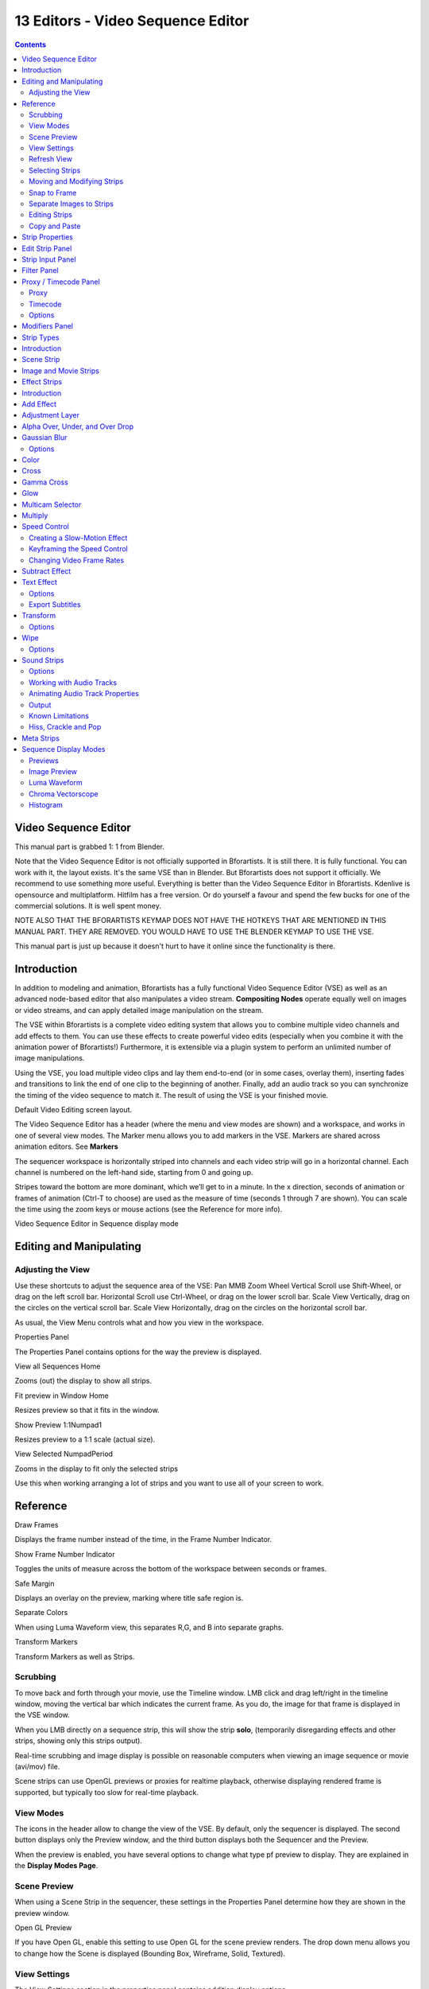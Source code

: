 **********************************
13 Editors - Video Sequence Editor
**********************************

.. contents:: Contents




Video Sequence Editor
=====================

This manual part is grabbed 1: 1 from Blender.

Note that the Video Sequence Editor is not officially supported in Bforartists. It is still there. It is fully functional. You can work with it, the layout exists. It's the same VSE than in Blender. But Bforartists does not support it officially. We recommend to use something more useful. Everything is better than the Video Sequence Editor in Bforartists. Kdenlive is opensource and multiplatform. Hitfilm has a free version. Or do yourself a favour and spend the few bucks for one of the commercial solutions. It is well spent money.

NOTE ALSO THAT THE BFORARTISTS KEYMAP DOES NOT HAVE THE HOTKEYS THAT ARE MENTIONED IN THIS MANUAL PART. THEY ARE REMOVED. YOU WOULD HAVE TO USE THE BLENDER KEYMAP TO USE THE VSE.

This manual part is just up because it doesn't hurt to have it online since the functionality is there.





Introduction
============

In addition to modeling and animation, Bforartists has a fully functional Video Sequence Editor (VSE) as well as an advanced node-based editor that also manipulates a video stream. **Compositing Nodes** operate equally well on images or video streams, and can apply detailed image manipulation on the stream.

The VSE within Bforartists is a complete video editing system that allows you to combine multiple video channels and add effects to them. You can use these effects to create powerful video edits (especially when you combine it with the animation power of Bforartists!) Furthermore, it is extensible via a plugin system to perform an unlimited number of image manipulations.

Using the VSE, you load multiple video clips and lay them end-to-end (or in some cases, overlay them), inserting fades and transitions to link the end of one clip to the beginning of another. Finally, add an audio track so you can synchronize the timing of the video sequence to match it. The result of using the VSE is your finished movie.

.. image:: graphics/13_Editors_-_Video_Sequencer/1000000000000773000003F68661E8D2E8C80A3C.png

Default Video Editing screen layout.

The Video Sequence Editor has a header (where the menu and view modes are shown) and a workspace, and works in one of several view modes. The Marker menu allows you to add markers in the VSE. Markers are shared across animation editors. See **Markers**

The sequencer workspace is horizontally striped into channels and each video strip will go in a horizontal channel. Each channel is numbered on the left-hand side, starting from 0 and going up.

.. Reference:: The first channel ``0`` is unusable as a place to put strips. This is because it is used by the ``Sequencer Display`` to show a composite of all strips above channel ``0``.

Stripes toward the bottom are more dominant, which we’ll get to in a minute. In the x direction, seconds of animation or frames of animation (Ctrl-T to choose) are used as the measure of time (seconds 1 through 7 are shown). You can scale the time using the zoom keys or mouse actions (see the Reference for more info).

.. image:: graphics/13_Editors_-_Video_Sequencer/100000000000033F0000013DECCF14C49B098A70.png

Video Sequence Editor in Sequence display mode

.. Reference:: By default the Sequencer is enabled however, it can be disabled in the ``Post Processing Panel``.




Editing and Manipulating
========================



Adjusting the View
------------------

Use these shortcuts to adjust the sequence area of the VSE: Pan MMB Zoom Wheel Vertical Scroll use Shift-Wheel, or drag on the left scroll bar. Horizontal Scroll use Ctrl-Wheel, or drag on the lower scroll bar. Scale View Vertically, drag on the circles on the vertical scroll bar. Scale View Horizontally, drag on the circles on the horizontal scroll bar.

As usual, the View Menu controls what and how you view in the workspace.

Properties Panel 

The Properties Panel contains options for the way the preview is displayed. 

View all Sequences Home

Zooms (out) the display to show all strips. 

Fit preview in Window Home

Resizes preview so that it fits in the window. 

Show Preview 1:1Numpad1

Resizes preview to a 1:1 scale (actual size). 

View Selected NumpadPeriod

Zooms in the display to fit only the selected strips 

Use this when working arranging a lot of strips and you want to use all of your screen to work.




Reference
=========

Draw Frames

Displays the frame number instead of the time, in the Frame Number Indicator. 

Show Frame Number Indicator 

Toggles the units of measure across the bottom of the workspace between seconds or frames. 

Safe Margin 

Displays an overlay on the preview, marking where title safe region is. 

Separate Colors 

When using Luma Waveform view, this separates R,G, and B into separate graphs. 

Transform Markers 

Transform Markers as well as Strips. 



Scrubbing
---------

To move back and forth through your movie, use the Timeline window. LMB click and drag left/right in the timeline window, moving the vertical bar which indicates the current frame. As you do, the image for that frame is displayed in the VSE window.

When you LMB directly on a sequence strip, this will show the strip **solo**, (temporarily disregarding effects and other strips, showing only this strips output).

Real-time scrubbing and image display is possible on reasonable computers when viewing an image sequence or movie (avi/mov) file.

Scene strips can use OpenGL previews or proxies for realtime playback, otherwise displaying rendered frame is supported, but typically too slow for real-time playback.



View Modes
----------

The icons in the header allow to change the view of the VSE. By default, only the sequencer is displayed. The second button displays only the Preview window, and the third button displays both the Sequencer and the Preview.

When the preview is enabled, you have several options to change what type pf preview to display. They are explained in the **Display Modes Page**.



Scene Preview
-------------

When using a Scene Strip in the sequencer, these settings in the Properties Panel determine how they are shown in the preview window.

Open GL Preview 

If you have Open GL, enable this setting to use Open GL for the scene preview renders. The drop down menu allows you to change how the Scene is displayed (Bounding Box, Wireframe, Solid, Textured). 



View Settings
-------------

The View Settings section in the properties panel contains addition display options.

Show Overexposed 

Increasing this number to 1 or greater displays a striped overlay to the preview image, showing where it is overexposed. A higher number gives a higher threshold for marking overexposure. 

Safe Margin 

Displays an overlay on the preview, marking where title safe region is. 

Proxy Render Size 

Draws preview using full resolution or different proxy resolutions. Render resolution is determined in the render settings panel. Using a smaller preview size will increase speed. 



Refresh View
------------

Certain operations, like moving an object in 3D View, may not force the Sequencer to call for a refresh of the rendered image (since the movement may not affect the rendered image). If an image or video, used as a strip, is changed by some application outside of Bforartists, Bforartists has no real way of being notified from your operating system. To force Bforartists to re-read in files, and to force a re-render of the 3D View, click the Refresh button to force Bforartists to update and synchronize all cached images and compute the current frame.



Selecting Strips
----------------

The Select Menu helps you select strips in different ways.

Strips to the Left 

Select all strips to the left of the currently selected strip. 

Strips to the Right 

Select all strips to the right of the currently selected strip. 

Select Surrounding Handles Alt-Ctrl-RMB

Select both handles of the strip, plus the neighboring handles on the immediately adjoining strips. Select with this method to move a strip that is between to others without affecting the selected strip’s length. 

Left Handle Alt-RMB

Select the left handle of the currently selected strip. 

Right Handle Ctrl-RMB

Select the right handle of the currently selected strip. 

Linked 

Select all strips linked to the currently selected strip 

Select All A

Selects all the strips loaded. 

Select Inverse 

Inverts the current selection. 

Border Select B

Begins the **Box** mode select process. Click and drag a rectangular lasso around a region of strips in your Sequence workspace. When you release the mouse button, the additional strips will be selected. 



Moving and Modifying Strips
---------------------------

G Moves the selected strip(s) in time or in channels. Move your mouse horizontally (left/right) to change the strip’s position in time. Move vertically (up/down) to change channels.

- To snap while dragging hold Ctrl
- To ‘ripple edit’ (Make room for strips you drag) hold Alt when placing a strip. 

If you have added a strip by mistake or no longer want it, delete it by pressing **X** or using this menu option.

**Duplicate** a strip to make an unlinked copy; drag it to a time and channel, and drop it by LMB click.

The Strip Menu contains additional tools for working with strips:

- **Grab/Move**
- **Grab/Extend from Frame**
- **Cut (hard) at frame**
- **Cut (soft) at frame**
- **Separate Images**
- **Deinterlace Movies**
- **Duplicate Strips**
- **Erase Strips**
- **Set Render Size**
- **Make Meta Strip**
- **UnMeta Strip**
- **Reload Strips**
- **Reassign Inputs**
- **Swap Inputs**
- **Lock Strips**
- **UnLock Strips**
- **Mute Strips**
- **Un-Mute Strips**
- **Mute Deselected Strips**
- **Snap Strips**
- **Swap Strips**



Snap to Frame
-------------

Shift-S Position your cursor (vertical green line) to the time you want. Snap to current frame to start a strip exactly at the beginning of the frame. If your Time display is in seconds, you can get to fractional parts of a second by zooming the display; you can get all the way down to an individual frame.



Separate Images to Strips
-------------------------

Y Converts the strip into multiple strips, one strip for each frame. Very useful for slide shows and other cases where you want to bring in a set on non-continuous images.



Editing Strips
--------------

- RMB in the middle of the strip selects the **entire** strip; holding it down (or pressing G rab) and then moving the mouse drags a strip around. 
- RMB on the left arrow of the strip selects the **start** frame offset for that strip; holding it down (or pressing G rab and then moving the mouse left/right changes the start frame within the strip by the number of frames you move it:
- RMB on the right arrow of the strip selects the **end** frame of the strip; holding it down (or pressing G rab) and then moving the mouse changes the ending frame within the strip:

- - If you have a 20-image sequence strip, and drag the left arrow to the right by 10 frames, the strip will start at image 11 (images 1 to 10 will be skipped). Use this to clip off a rollup or useless lead-in. 
- - Dragging the left arrow left will create a lead-in (copies) of the first frame for as many frames as you drag it. Use this when you want some frames for transitions to the this clip. 

- - Dragging the right arrow to the left shortens the clip; any original images at the tail are ignored. Use this to quickly clip off a rolldown. 
- - Dragging the right arrow right extends the clip. For movies and images sequences, more of the animation is used until exhausted. Extending a clip beyond its end results in Bforartists making a copy of the last image. Use this for transitions out of this clip. 

.. Note:: Multiple selection

- STRIP EXTEND. With a number of Image strips selected, pressing E enters EXTEND mode. All selected strip handles to the “mouse side” of the current frame indicator will transform together, allowing you to essentially extend the strips that fall exactly on the current frame marker and having all others adjust to compensate. 

While splicing two strips happens just by placing them finish-to-start, cut a strip by pressing K to cut. At the selected frame for the selected strips, K cuts them in two. Use Cut to trim off roll-ups or lead-ins, or roll-downs or extra film shot.

.. Reference:: Note on the ‘cut’

.. Note:: Action Stops

Change the length of an effect strip by changing the start/end frame of the origin strips.



Copy and Paste
--------------

You can copy a clip and paste it using the two header buttons.




Strip Properties
================

The properties for the strip are examined and set in the properties panel, shortcut kbd`N`.

- Edit Strip - change properties of the strip 
- Strip Input - where to pull images from 
- Effect - Settings for effects strips 
- Filter - Image pre-processing 
- Proxy - Use representatives of the real image, for low-powered PCs 
- Scene - Settings for when a scene strip is selected 
- Sound - Settings for a sound clip 

The panels for each of these sets of options and controls are shown to the right

- Edit Strip Panel 
- Strip Input Panel 
- Filter Panel 
- Proxy / Timecode Panel
- Modifiers Panel 

- - Proxy 
- - Timecode 




Edit Strip Panel
================

Name

You can name or rename your strips here. 

Type

Displays the type of strip selected. 

Blend Mode 

By default, a strip Replaces the output image of any lower-level strips. However, many other blending modes are available based on the strip type. For example, Alpha-Over automatically overlays the image on top of a lower level strip. Autoblending modes remove the need for separate effect strips. Blend percent controls how much of an effect the strip exerts, even over time. 

Opacity

Set the opacity of the strip. 

Mute

Hides the strip so that it does not participate in the final image computation 

Lock

Prevents the strip from being moved. 

Channel

Changes the channel number, or row, of the strip. 

Start Frame

Changes the starting frame number of the strip, which is the same as grabbing and moving the strip. Tip when you add a strip, I like to just drop it and then use this field to place it at the frame I want, rather that trying to drag and drop in exactly the right place. 

Length 

Specify the number of frames to use for the strip. 

Use the Convert to Premul button if a strip has an Alpha (transparency) channel. Use FilterY if the strip is from broadcast video and has even or odd interlacing fields. Enhance the color saturation through the Mul tiply field. Play a strip backwards by enabling Reverse Frames. Tell Bforartists to display every nth frame by entering a Strobe value. Finally, when using MPEG video (VCD, DVD, XVid, DivX, ...), an image is built up over the course of a few frames; use the Preseek field to tell Bforartists to look backward and compose the image based on the n previous frames (e.g. 15 for Mpeg2 DVD).




Strip Input Panel
=================

Controls the source of the strip. Fields include file path, file name, image offset, crop settings.

This is here you can editupdate the path of the file used by a strip. Very useful when you moved it one way or the other - this avoid you deleting and re-creating the strip!

You have two text fields for path, the first being the path of the parent directory (Path), and the second the file name itself.




Filter Panel
============

.. image:: graphics/13_Editors_-_Video_Sequencer/10000201000000C9000000F0B3BED7DDECE883CC.png

Enables you to quickly set common image pre-processing options.

Strobe 

To display only a defined number of images. For example, if you set this to 10, the strip will only display frames 1,11,21,31,41... of the source. 

Flip 

X flips (reverses) the image left-to-right, Y reverses top-to-bottom. 

Backwards 

Reverses strip image sequence 

De-Interlace 

Removes fields in a video file. 

Saturation 

Increase or decrease the saturation of an image. 

Multiply 

Multiplies the colors by this value. 

Convert Float 

Converts input to float data. 




Proxy / Timecode Panel
======================

Once you’ve chosen the Proxy/Timecode parameters, you need to use Strip > Rebuild Proxy and Timecode indices to generate the proxy clip and it will be available after Bforartists makes it.



Proxy
-----

.. image:: graphics/13_Editors_-_Video_Sequencer/10000201000000C80000012594EB7E8C808AC149.png

A proxy is a smaller image (faster to load) that stands in for the main image. When you Rebuild proxy Bforartists computes small images (like thumbnails) for the big images and may take some time. After computing them, though, editing functions like scrubbing and scrolling and compositing functions like cross using these proxies is much faster but gives a low-res result. Disable proxies before final rendering.

In order to actually use the proxies, the proper Proxy Render Size dropdown value must be selected in the Properties panel of the Sequencer View (where the edit plays back).

Proxy Storage 

	Defines whether the proxies are for individual strips or the entire sequence.

	Per Strip 

	Proxies are stored in the directory of the input.

	Proxy Custom Directory 

	By default, all generated proxy images are storing to the <path of original footage> /BL_proxy/<clip name> folder, but this location can be set by hand using this option. 

	Proxy Custom File 

	Allows you to use pre-existing proxies 

	Project 

	All proxies are stored in one directory

	Proxy Directory 

	The location to to store the proxies for the project. 

Proxy Size 

Buttons to control how big the proxies are. The available options are 25,``50``, 75, 100 percent of original strip size. 

Overwrite

Saves over any existing proxies in the proxy storage directory. 

Quality 

Defines the quality of the JPEG’s used for proxies. 

Timecode

See Timecode. 

Set Selected Strip Proxies 

Same as choosing the **Proxy Size** and **Overwrite**

Rebuild Proxy and Timecode Indices

Generates Proxies and Timecodes, same as doing Strip > Rebuild Proxy and Timecode indices 



Timecode
--------

When you’re working with footage directly copied from a camera without pre-processing it, there might be bunch of artifacts, mostly due to seeking a given frame in sequence. This happens because such footage usually doesn’t have correct frame rate values in their headers. So, for Bforartists to calculate the position of a needed frame in the stream works inaccurately and can give errant result. There are two possible ways to avoid this:

- Preprocess your video with, say, mencoder to repair file header and insert correct keyframes. 
- Use Proxy/Timecode option in Bforartists. 



Options
-------

Timecode 

Timecode to use on the selected movie strip. 

The following timecodes are supported:

- No TC in use- do not use any timecode 
- Record Run 
- Free Run 
- Free Run (rec date) 
- Record Run No Gaps 

.. Note:: Record Run is the timecode which usually is best to use, but if the clip’s file is totally damaged, ‘Record Run No Gaps’ will be the only chance of getting acceptable result.




Modifiers Panel
===============

.. image:: graphics/13_Editors_-_Video_Sequencer/10000201000000CA000000C3AB9BDFA0854EDAA9.png

Modifiers are used to make adjustments on the image, like contrast, brightness, saturation, color balance and applying masks.

You can add these modifiers directly to the selected strip, or you can use it within an “Adjustment Layer” effect strip, which allows you to apply these modifiers onto several strips the same time.

Use Linear Modifiers 

Calculate modifiers in linear space instead of sequencer space. 

Each modifiers have several buttons at their top:

- The “eye” is to disable the modifier. Very useful to compare the image, with / without modifications. 
- The next two buttons (up and down arrows) are used to change the modifier’s position in the stack. 
- The cross is to delete the modifier from the stack. 
- Strip Use this to apply the modification on the whole image, or to use another strip’s image (with alpha channel) for masking the modifier (and only this modifier), by choosing it in the “Mask” drop-down list. 
- Mask This one allows you to choose a Mask created in the Mask editor which will limit the modification to the masked image’s zones. 

Currently, the following modifiers are supported:

Color Balance 

	Color balance adjustments, through Lift, Gamma, and Gain.

.. Note:: This modifier works the same as the ``Color Balance Node``

Curves 

	C/RGB curves.

.. Note:: This modifier works the same as the ``Curves Node``

Hue Correct 

	HSV multi points curves.

.. Note:: This modifier works the same as the ``Curves Node``

Bright/Contrast 

Adjusts the brightness and contrast of the modifier input. 

Mask 

	Use it for masking the other modifiers in the stack which are below.

	For example, to correct the brightness only on a certain zone of the image, you can filter the Bright/Contrast modifier by placing a Mask modifier, just before it in the stack. You can choose to use a Mask created in the Mask editor, or to use another strip as a mask (the image of this strip must have an alpha channel). This mask will be applied on all the others modifiers below it in the stack.

White Balance 

Use it to adjust the white balance by choosing the color that should be white. 

Tone Map

	Used to map one set of colors to another in order to approximate the appearance of high dynamic range images in a medium that has a more limited dynamic range.

.. Note:: This modifier works the same as the ``Tone Map Node``




Strip Types
===========

- Introduction 
- Scene Strip 
- Image and Movie Strips 
- Effect Strips
- Sound Strips
- Meta Strips 

- - Introduction 
- - Add Effect 
- - Adjustment Layer 
- - Alpha Over, Under, and Over Drop 
- - Gaussian Blur 
- - Color 
- - Cross 
- - Gamma Cross 
- - Glow 
- - Multicam Selector 
- - Multiply 
- - Speed Control 
- - Subtract Effect 
- - Text Effect 
- - Transform 
- - Wipe 

- - Options 
- - Working with Audio Tracks 
- - Animating Audio Track Properties 
- - Output 
- - Known Limitations 




Introduction
============

.. image:: graphics/13_Editors_-_Video_Sequencer/1000000000000074000000A4E2BBF7E1F9761DEA.png

The Add Menu

The Add menu is the main menu you will be using to add content to the VSE. In general, you load up your strips, create strips of special transition effects, and then animate out your sequence by selecting “Do Sequence” and clicking the Anim button. You can use the Add menu in the header, or hover your mouse cursor over the Sequence workspace and press Shift-A.

.. Note:: Clips can be Huge

First, let’s add a clip:

- A movie clip in the Audio-Video Interleaved format (\*.avi file) 
- A movie clip in the Apple QuickTime format (\*.mov) 
- A single still image to be repeated for a number of frames (\*.jpg, \*.png, etc.) 
- A numbered sequence of images (\*-0001.jpg, \*-0002.jpg, \*-0003.jpg, etc, of any image format) 
- One or more images from a directory 
- A Scene in your .blend file. 

Bforartists does not care which of these you use; you can freely mix and match any of them. They all become a color-coded strip in the VSE:

- Blue is used for Avi/mov codec strips 
- Grey is a single image that is repeated/copied 
- Purple is an image sequences or group of images played one after the other 
- Green is an Audio track 

When you choose to add one of these, the VSE window will switch to a file browser for you to select what you want to add. Supported files have a little rectangle next to their name (blue for images, green for clips) as a visual cue that you can pick them successfully:




Scene Strip
===========

You can add the virtual image output of a Scene in your current .blend file as well. Select the scene from the pop-up list, and a strip will be added and rubberbanded to your mouse just like a movie or image. The strip length will be determined based on the animation settings in that scene (not the current scene, unless the VSE is operating in the same scene).

When adding a Scene strip, please note that, in order to show you the strip in the VSE Image preview mode, Bforartists must render the scene. This may take awhile if the scene is complex, so there may be a delay between the time you select the scene and the time the strip appears. To reduce the delay, simplify the scene rendering by selecting fewer layers to render.

If the extra overhead of rendering the scene becomes burdensome (for either preview or for multiple test renders) and you have enough disk space consider rendering the scene to a sequence of PNGs and using an Image Sequence strip instead of a scene. This is very popular for static graphic overlays like title cards which are often little more than a static image with animated opacity.

Sequencer 

Process the render (and composited) result through the video sequence editor pipeline, if sequencer strips exist. This is the same function as in the render settings. 

Camera Override 

Change the camera that will be used. 




Image and Movie Strips
======================

When adding a Movie or Movie+Audio LMB to put the name of the file into the text box at the top; this selects a **single** file (like a movie)

In the case of (numbered) image **sequences**, you have a choice:

Directory 

RMB right-click on a directory name, and all files in that directory will be brought in as part of the image, in sort order, one image per frame 

Range

Navigate into the directory and right-click and drag over a range of names to highlight multiple files. You can page down and continue right-click-dragging to add more to the selection 

Batch

Shift-right-click selected non-related stills for batch processing; each image will be one frame, in sort order, and can be a mix of file types (jpg, png, exr, etc.) 

All 

Press A to select/deselect All files in the directory. 

When you click the **Select <whatever>** button, the window pane will switch back to VSE, and the strip will be rubber-banded to your mouse. You cannot load multiple movies at the same time by right-clicking them; no movies load if you right click them. Right-clicking only works for images.

In order to add items to the VSE, left-click for movies, left-click for single images, or right-click and drag for image sequences. Move your mouse to the frame/time and stripe you want, and click to break the rubberband and drop the strip in place (in a channel and starting at a frame).

When you add an image, Bforartists makes it into a 50-frame strip, which means that image will be in your video for two seconds (at 25 fps - PAL). Aside from re-positioning it, you will want to scale it by RMB -clicking on either the start or end arrow, and dragging left or right. As you move, the frame number updates to say where the arrow is. Click LMB to validate, or RMB to cancel the modification.

.. Tip:: Dealing with Different Sizes

.. image:: graphics/13_Editors_-_Video_Sequencer/10000000000001C30000008127FF113304FDEA76.png

If you scroll up the workspace, you will see an information channel (at vertical location channel 0) that gives you some helpful hints about the active strip. The example above shows a color strip from frames 1 to 25, then a mov file, and then an image strip. The info channel shows handy information about the image strip, whose name has been scrunched in the strip display, but is clearly spelled out in the information strip.




Effect Strips
=============

- Introduction 
- Add Effect 
- Adjustment Layer 
- Alpha Over, Under, and Over Drop 
- Gaussian Blur
- Color 
- Cross 
- Gamma Cross 
- Glow 
- Multicam Selector 
- Multiply 
- Speed Control
- Subtract Effect 
- Text Effect
- Transform
- Wipe

- - Options 

- - Creating a Slow-Motion Effect 
- - Keyframing the Speed Control 
- - Changing Video Frame Rates 

- - Options 
- - Export Subtitles 

- - Options 

- - Options 




Introduction
============

.. image:: graphics/13_Editors_-_Video_Sequencer/1000020100000091000001599C4ED12C9EA5A55C.png

Available Effects.

Bforartists offers a set of effects that can be added to your sequence. Theses effects are listed to the right. Each effect is explained in the next pages individually, but they all are added and controlled in the same way. To add an effect strip, select one base strip (image, movie, or scene) by RMB clicking on it. For some effects, like the Cross transition effect, you will need to Shift-RMB a second overlapping strip (it depends on the effect you want). Then select Add > Effect and pick the effect you want from the pop-up menu. When you do, the Effect strip will be shown above the source strips. If it is an independent effect, like the **Color Generator**, it will be rubberbanded to your mouse; click to drop the strip.

.. Note:: Since most Effects strips depend on one or two source strips, their frame location and duration depends on their source strips. Thus, you may not be able to move it; you have to move the source strips in order to affect the effect strip.

To use an effect that combines or makes a transition between (or composites) two strips, you must Box select (B) or shift-right-click two of them. When you add the effect strip, it will be placed in a channel above the two in Grab mode (click to drop it on a channel). Its duration will be the overlap between the two strips as a maximum.

With some effects, like the **Alpha Over**, the order in which you select the strips is important. You can also use one effect strip as the input or source strip with another strip, thus layering effects on top of one another.

.. Note:: The only exception is the ``Color Generator`` effect. It does not depend on a base strip; you can add and position it independent of any other strip. Change the length as you would any strip.

If you picked the wrong effect from the menu, you can always change it by selecting the strip (RMB) and using the Strip > Change Effect selection. Or, you can press C to switch effects on a selected Effects strip.




Add Effect
==========

.. image:: graphics/13_Editors_-_Video_Sequencer/10000032000000800000008072F7B8BCC25E13CC.gif

Can you hear the thunder?

The Add effect adds two colors together. Red and Cyan (Green and Blue) make White. Red and Blue make “Magenta” (i.e. Purple!). Red and Green make Yellow.

The Add Effect adds the colors of two strips together, Use this effect with a base image strip, and a modifier strip. The modifier strip is either a solid color or a black-and-whte mask, or another image entirely. The example to the right shows what happens when you add gray to an image, and animate the effect over time. The image gets bright because we are adding gray (R:.5, G:.5, B:.5) to say, a blue color (R.1, G:.1, B:.5) resulting in (R:.6, G:.6, B:1.0) which retains the original hue (relationship between the colors) but is much brighter (has a higher value). When applied to the whole image like this, the whole image seems to flash.

You can use this effect to increase the brightness of an image, or if you use a BW mask, selectively increase the brightness of certain areas of the image. The Mix node, in Add mode, does exactly the same thing as the Add sfx strip here, and is controlled the same way by feeding the Factor input.




Adjustment Layer
================

The Adjustment Layer strip works like a regular input file strip except for the fact, that it considers all strips below it as it’s input.

Real world use cases: you want to add some last finishing color correction on top of parts of your final sequencer timeline without messing with metastrips around. Just add an adjustment layer on top and activate the color balance.

Or: you can stack a primary color correction and several secondary color correction on top of each other (probably using the new mask input for area selection).




Alpha Over, Under, and Over Drop
================================

AlphaOver Effect

Using the alpha (transparency channel), this effect composites a result based on transparent areas of the dominant image. If you use a Scene strip, the areas of the image where there isn’t anything solid are transparent; they have an alpha value of 0. If you use a movie strip, that movie has an alpha value of 1 (completely opaque).

So, you can use the **Alpha Over** / **Alpha Under** effect to composite the CGI Scene on top of your movie. The result is your model doing whatever as if it was part of the movie. The Factor curve controls how much the foreground is mixed over the background, fading in the foreground on top of the background. The colors of transparent foreground image areas is ignored and does not change the color of the background.

Select two strips (Shift-RMB):

- With **Alpha Over**, the strips are layered up in the order selected; the first strip selected is the background, and the second one goes **over** the first one selected. The **Fac** tor controls **the transparency of the foreground**, i.e. a **Fac** of **0.0** will only show the background, and a **Fac** of **1.0** will completely override the background with the foreground (except in the transparent areas of this one, of course!) 
- With **Alpha Under**, this is the contrary: the first strip selected is the foreground, and the second one, the background. Moreover, the **Fac** tor controls **the transparency of the background**, i.e. a **Fac** of **0.0** will only show the foreground (the background is completely transparent), and a **Fac** of **1.0** will give the same results as with **Alpha Over**. 
- **Alpha Over Drop** is between the two others: as with **Alpha Under**, the first strip selected will be the foreground, but as with **Alpha Over**, the **Fac** tor controls the transparency of this foreground. 

The example shows layering of AlphaOver effects. The very bottom channel is red, and an arrow is on top of that. Those two are AlphaOver to Channel 3. My favorite toucan is Channel 4, and Channel 5 alphaovers the toucan on top of the composited red arrow. The last effect added is tied to Channel 0 which will be rendered.

By clicking the PreMult Alpha button in the properties panel of the foreground strip, the Alpha values of the two strips are not multiplied or added together. Use this effect when adding a foreground strip that has a variable alpha channel (some opaque areas, some transparent, some in between) over a strip that has a flat opaque (Alpha=1.0 or greater) channel. If you notice a glow around your foreground objects, or strange transparent areas of your foreground object when using AlphaOver, enable PreMultiply. The AlphaOver Drop effect is much like the Cross, but puts preference to the top or second image, giving more of a gradual overlay effect than a blend like the Cross does. Of course, all of the Alpha effects respect the alpha (transparency) channel, whereas Cross does not.

The degree of Alpha applied, and thus color mixing, can be controlled by an F-curve. Creating a Sine wave could have the effect of the foreground fading in and out.




Gaussian Blur
=============

The Guassian Blur strip is used to blur the input strip in the defined direction. This can be used to blur a background or to blur though a transition (see image).

.. image:: graphics/13_Editors_-_Video_Sequencer/100002010000036B000000F514D812F2A6C52287.png

Example of Bluring a Transition.



Options
-------

Size X

Distance of the blur effect on the X axis. 

Size Y 

Distance of the blur effect on the X axis. 




Color
=====

This effect works by itself to create a color strip. By default, when it is created, it is 50 frames long, but you can extend it by grabbing and moving one of the ends. Click on the color swatch in the Effect panel under Sequencer buttons, which is under the Scene tab, to pick a different color (by default, it is gray). Use this strip crossed with your main movie to provide a fade-in or fade-out.




Cross
=====

.. image:: graphics/13_Editors_-_Video_Sequencer/10000000000000AD000001234AA1E1A18917F559.jpg

This effect fades from one strip to another, based on how many frames the two strips overlap. This is a very useful strip that blends the whole image from one to the other.




Gamma Cross
===========

.. image:: graphics/13_Editors_-_Video_Sequencer/10000000000000AD000001234AA1E1A18917F559.jpg

This effect fades from one strip to another, based on how many frames the two strips overlap. This is a very useful strip that blends the whole image from one to the other.

Gamma Cross uses color correction in doing the fade, resulting in a smooth transition that is easier on the eye.




Glow
====

Example of a Glow effect applied to a picture. Top left: base picture (Lofoten Islands, Norway - source: wikipedia.fr); Top right: result of the effect; Bottom left: effect settings; Bottom right: result with the Only boost button activated.

This effect makes parts of an image glow brighter by working on the luminance channel of an image. The **Glow** is the superposition of the base image and a modified version, where some areas (brighter than the **Threshold:**) are blurred. With the **Glow** strip properties, you control this **Threshold:**, the maximum luminosity that can be added (**Clamp:**), a **Boost factor:** for it, the size of the blur (**Blur distance:**), and its **Quality:**. The **Only boost** button allows you to only show/use the ‘modified’ version of the image, without the base one. To “animate” the glow effect, mix it with the base image using the Gamma Cross effect, crossing from the base image to the glowing one.




Multicam Selector
=================

The Multicam Selector stip is used for multi camera editing. Multicam editing is for when you have multiple cameras recording the same scene from different angles. To edit these in the VSE can be easy if you do it right.

- First your going to want to add in each of your video strips. 
- Next make sure to sync them to each other using there audio waveform see the **Audio Docs** or by the movement of objects. 
- If you are using any effects on you strips it may helpful to use Meta Strips 
- Add a viewer window for every input channel and put it into 25% proxy display mode 
- Add a multicam selector effect strip **above** all the channel tracks 

After Completing these steps you should get something similar to the image below:

.. image:: graphics/13_Editors_-_Video_Sequencer/10000000000006400000036DDF25EBEB5C642EE1.png

- Now select the multicam strip, if you take a look at the strip options (N-key), you will notice, that multicam is a rather simple effect strip: it just takes a selected channel as it’s input. That’s all. The magic comes with the convenient keyboard layout. 
- When you select the multicam strip, the keys 1-9 are mapped to a python handler, that does a cut on the multicam and changes it’s input. 
- So: you select the multicam strip, you start playback and press the keys for the correct input while watching your show. 
- You’ll end up with a small multicam selector strip for every cut. 

In reality, it boils down to: watch a few seconds to see, what’s coming, watch it again and do a rough cut using the number keys, do some fine tuning by selecting the outer handles of two neighboring multicam for A/B rolling.




Multiply
========

Multiply Effect.

The **Multiply** effect multiplies two colors. Bforartists uses values between **0.0** and **1.0** for the colors, he doesn’t have to normalise this operation, the multiplication of two terms between **0.0** and **1.0** always gives a result between **0.0** and **1.0** (with the ‘traditional’ representation with three bytes - like RGB(**124**, **255**, **56**) -, the multiplications give far too high results - like RGB(**7316**, **46410**, **1848**) -, that have to be ‘brought back’, normalised - just by dividing them by **256** ! - to ‘go back’ to range of **0** to **255** ...). **256** ! - to ‘go back’ to range of **0** to **255** ...).

This effect has two main usages:

With a mask 

A mask is a B&W picture witch, after multiplication with a ‘normal’ image, only show this one in the white areas of the mask (everything else is black). The opening title sequence to James Bond movies, where the camera is looking down the barrel of a gun at James, is a good example of this effect. 

With uniform colors 

Multiplying a color with a ‘normal’ image allows you to soften some hues of this one (and so - symmetrically - to enhance the others). For example, if you have a brown pixel RGB(**0.50**, **0.29**, **0.05**), and you multiply it with a cyan filter (uniform color RGB(**0.0**, **1.0**, **1.0**), you’ll get a color RGB(**0.0**, **0.29**, **0.5**). Visually, the result is to kill the reds and bring up (by ‘symmetry’ - the real values remain unchanged!) the blues an greens. Physically, it is the same effect as shining a cyan light onto a chocolate bar. Emotionally, vegetation becomes more lush, water becomes more Caribbean and inviting, skies become friendlier. 

.. Note:: This effect reduces the global luminosity of the picture (the result will always be smaller than the smallest operand). If one of the image is all white, the result is the other picture; if one of the image is all black, the result is all black!




Speed Control
=============

Speed Control time-warps the strip, making it play faster or slower than it normally would. A Global Speed less than 1.0 makes the strip play slower; greater than 1. 0 makes it play faster. Playing faster means that some frames are skipped, and the strip will run out of frames before the end frame. When the strip runs out of frames to display, it will just keep repeating the last one; action will appear to freeze. To avoid this, position the next strip under the original at a point where you want motion to continue.



Creating a Slow-Motion Effect
-----------------------------

50% Slow motion using Speed Control

Suppose you want to slow your strip down. You need to affect the speed of the video clip without affecting the overall frame rate. Select the clip and Add–>Effect–>Speed Control effect strip. Click to drop it and press N to get the Properties. Uncheck the **Stretch to input strip length** option in the Effect Strip section. Set the Speed factor to be the factor by which you want to adjust the speed. To cut the displayed speed by 50%, enter 0.5. Now, a 275-frame clip will play at half speed, and thus display only the first 137 frames.

If you want the remaining frames to show in slo-mo after the first set is displayed, double the Length of the source strip (since effects strip bounds are controlled by their source strips). If you’re using a speed factor other than 0.5 then use the formula

new_length = real_length / speed_factor

That’s it! Set your render to animate (in this example) all 550 frames.



Keyframing the Speed Control
----------------------------

.. image:: graphics/13_Editors_-_Video_Sequencer/10000000000000E5000000C803C9A928F56A0AA5.png

keyframing the Frame number

To get even finer control over your clip timing, you can use curves! While it is possible to keyframe the Speed factor, usually you want to keyframe the Frame number directly.

Uncheck **Stretch to input strip length** and uncheck **Use as speed**. You now have a Frame number field which you can keyframe. If you want the strip to animate **at all** you will have to insert some keyframes, otherwise it will look like a still. In most cases you will want to use the Graph editor view to set the curve interpolation to Linear since the default Bezier will rarely be what you want.

If you do choose to keyframe the Speed factor instead, remember to click the Refresh Sequencer button in the header of the Video Sequence Editor’s strip view or your changes will not take effect.



Changing Video Frame Rates
--------------------------

You can use the speed control to change the frames per second (fps), or framerate, of a video. If you are rendering your video to a sequence set, you can effectively increase or decrease the number of individual image files created, by using a Global Speed value less than or greater than one, respectively. For example, if you captured a five-minute video at 30 fps and wanted to transfer that to film, which runs at 24 fps, you would enter a Global Speed of 30/24, or 1.25 (and Enable Frame Blending to give that film blur feel). Instead of producing 5\*60\*30=9000 frames, Bforartists would produce 9000/1.25=7200=5\*60\*24 frames. In this case, you set a start=1 and end=7200, set your Format output to Jpeg, 30fps, and image files 0001.jpg through 7200.jpg would be rendered out, but those images ‘cover’ the entire 9000 frames. The image file 7200.jpg is the same a frame 9000. When you read those images back into your film .blend at 24 fps, the strip will last exactly 5 minutes.




Subtract Effect
===============

.. image:: graphics/13_Editors_-_Video_Sequencer/10000000000001BD00000172DA110B7B20416EA4.png

Subtract Effect

This effect takes away one strip’s color from the second. Make a negative of an image using this effect, or switch the order of the strips and just darken the strip. Subtracting a hue of blue from a white image will make it yellow, since red and green make yellow.




Text Effect
===========

The text effect strip allows you to directly displaying text in the sequence editor. The strip will display the text inserted in its text field on the final sequence.

.. image:: graphics/13_Editors_-_Video_Sequencer/1000000000000506000002B07349A9F3803FEB1E.png

Text Effect



Options
-------

Text 

The actual text displayed. 

Size 

Size of the text. 

Shadow 

Creates a shadow under the text. 

Auto Center 

Centers the text on the x axis. 

X Position 

Positions the text on the x axis. Only appears if auto center is off. 

Y Position 

Positions the text on the y axis. 



Export Subtitles
----------------

Exporting subtitles in .srt format is also supported. The exported subtitles contain all text strips in the sequence editing.




Transform
=========

.. image:: graphics/13_Editors_-_Video_Sequencer/10000201000000C90000014B264882971F8C7CC3.png

Transform is a swiss-army knife of image manipulation. It scales, shifts, and rotates the images within a strip.



Options
-------

Interpolation 

Todo. 

Translation Unit 

Control whether the input values are in **Percent** or **Pixels**

Uniform Scale

Scale the input evenly along the X and Y axis. 

Scale 

Scale the image on the X and Y axis 

Rotation

Rotates the input 2 dimensionally along the Z axis. 




Wipe
====

.. image:: graphics/13_Editors_-_Video_Sequencer/10000201000000C9000000C432C038054C8401DC.png

Wipe Effect Settings

The wipe effect is a type of transition strip. It can be used to transition from one strip to the next. The wipe will have no effect if created from a single strip instead of two strips. The duration of the wipe is the intersection of the two source strips and can not be adjusted. To adjust the start and end of the wipe you must adjust the temporal bounds of the source strips in a way that alters their intersection.



Options
-------

Transition 

	The type of transition used.

	Clock 

	Like the hands of an analog clock, it sweeps clockwise or (if Wipe In is enabled) counterclockwise from the 9:00 position. As it sweeps, it reveals the next strip. 

	Iris 

	Like the iris of a camera or eye, it reveals the next strip through an expanding (or contracting) circle. You can blur the transition, so it looks like ink bleeding through a paper. 

	Double 

	Similar to **Single** but uses two lines either starting from the middle of the image or the outside. Unlike the other transitions you can control the angle of the line using the angle controls. 

	Single 

	Reveals the next strip by uncovering it in a strait line moving across the image. This transition also allows you to control the angle of the transition. 

Direction 

Control whether to fade **In** or **Out**. 

Blur Width 

The width of the blur used to blur the transition. 




Sound Strips
============

As well as images and movies the VSE can also edit audio tracks. You can add WAV, Mp3 and other audio formates files from your hard disk as a file, or as encoded within a movie, and mix them using an F-Curve as a volume control.

.. image:: graphics/13_Editors_-_Video_Sequencer/10000000000006400000036DCF5DD0DF86E02EE0.png

Example of Sound Editing



Options
-------

Pack 

This allows you to save the audio file into the .blend file. 

Caching 

Caching loads a file into ram and plays it from there, apposed to reading it for the hard drive. 

Draw Waveform 

Draws a waveform over top of the sequence strip. This can be useful for syncing two or more audio strips. 

Volume 

Changes the loudness of the audio. 

Pitch 

Changes the frequency of the audio. 

Pan 

Used to pan the audio from left an right channels -2 being hard left, 2 being hard right. 



Working with Audio Tracks
-------------------------

An audio track (strip) is just like any other strip in the VSE. You can grab and move it, adjust its starting offset using RMB over the arrow end handles, and K cut it into pieces. A useful example is cutting out the “um’s” and dead voice time.

You can have as many Audio strips as you wish and the result will be the mixing of all of them. You can give each strip its own name and volume via the N menu.

Overlapping strips are automatically mixed down during ANIM processing. For example, you can have the announcer on channel 5, background music on channel 6, and Foley sound effects on channel 7.



Animating Audio Track Properties
--------------------------------

To animate audio strips simply hit I over any of its values. Examples of animating an audio strip are to fade in/out background music or to adjust volume levels. Layered/crossed audio strips are added together; the lower channel does not override and cut out higher channels (unlike image and video strips). This makes Bforartists an audio mixer. By adding audio tracks and using the curves to adjust each tracks’ sound level, you have an automated dynamic multi-track audio mixer!



Output
------

There are two ways to render out your audio. You can either have it encoded with a video file or in its own audio file. To render your audio in an video file make sure to use a video format as the output with an audio codec and hit the render **ANIMATION** button in the properties editor. Read more on how to do this **here**. To render as a audio file simple use the **AUDIO** button. Read more on how to do this **here**.



Known Limitations
-----------------



Hiss, Crackle and Pop
---------------------

In some cases when **Caching** is disabled, playback noise/hiss is introduced.

If you hear pops and crackles, usually that is a sign that your hardware cannot keep up in real-time playback. They will not be present in your final rendered animation output.

Also, static hiss can occur whenever two or more audio strips are overlapping in the timeline.




Meta Strips
===========

Meta-Strips are a kind of organization tool. For example, if you are using a lot of strips and they are complicated the the interface you can group them together using Meta-Strips. A Meta-Strip spans from the beginning of the first strip to the end of the last one, and condenses all channels into a single strip. Separating (ungrouping) them restores them to their relative positions and channels. To create a Meta-Strip select all the strips you want to group, and Ctrl-G to group them. If you choose to delete a Meta-Strip and want to keep the strips inside, use Alt-G.

.. image:: graphics/13_Editors_-_Video_Sequencer/100002010000062E0000017EF47CC53B36F45EA4.png

Example of Meta-Strip.

After creating a Meta-Strip it is also possible to edit the contents inside a Meta-Strip. To do this select the desired Meta-strip and press Tab. Once you are done editing the contents inside a Meta-Strip press Tab again to exit the Meta-Strip. Meta-Strips can also be nested, which make editing them a little confusing. To exit out one level of Meta-Strip make sure you do not have a Meta-Strip selected when you press Tab.

.. Note:: The default blend mode for a Meta strip is Replace. There are many cases where this alters the results of the animation so be sure to check the results and adjust the blend mode if necessary.

One convenient use for Meta-Strips is when you want to apply the same effect to multiple strips. For example: if you have a video that was recorded in different files and want to add an effect strip. It is much more convenient to apply a single set of effects to one Meta-Strip then applying it to each individual strip.

.. See also:: It is also possible to do the similar task described above with a ``Adustment Layer`` effect strip.




Sequence Display Modes
======================

By default, the VSE only displays the sequencer. Several options in the header bar allow you change the editor to display the sequence in real time, and in various ways.

.. image:: graphics/13_Editors_-_Video_Sequencer/10000201000004A900000033CAE69DDE1DAA1720.png

Sequencer Display Header

The second button will change the editor to display only the preview, and the third button displays both the sequencer and the preview.

The VSE workspace can show you different aspects of the composite result, for the current frame:

- Image/Sequence: Colors (what you see) 
- Chroma: Color hue and saturation 
- Luma: Brightness/contrast 
- Histogram: Levels of red, green, and blue 

In the Chroma, Luma, and Image modes, a channel selector appears; channel 0 is the result of compositing the strips with their special effects strips. Channel 1 is what the current frame’s image from the strip in channel 1 looks like (channel 1 is at the bottom of the heap). The display of these modes is either the composite (channel 0) or the frame from the strip (channels 1 through n).



Previews
--------



Image Preview
-------------

In the upper window pane of the Sequence screen layout is another VSE window, this one set to Image Preview mode. It shows you what the resulting video will look like when saved. This is the main working mode for adding strips and moving them around, cutting, grouping (making meta) and splicing them through special effects.



Luma Waveform
-------------

For the selected channel, brightness, or luminosity, is mapped with this display.

A luma waveform allows you to judge the quality of the luminance distribution across your video signal, you can view a luma-waveform instead of the usual output display on every control monitor.

The display plots for every scanline the luminance value. The lines are all drawn on top of each other. The points get brighter if the lines cross (which is very likely with several hundred scanlines). You will understand the picture most easily if you plug an oscilloscope to the Luma-video-output of your television set. It will basically look the same.

In this mode, the vertical axis represents the luminosity: 0 at the bottom, 1 at the top; the horizontal axis is a mapping from the horizontal axis of the frame. There are as many curves as scanlines in the frame: each one of this curves represents the luminosity of the pixels of one line. Moreover, the color of a pixel in this mode represents the number of pixels from the matching column of the frame sharing the same luminosity - i.e. the number of curves that cross at this point (black/transparent, for no pixel, white/opaque for at least 3 pixels).

This mode is good for:

- If the waveform does not fill the whole picture you might want to play with the “setup” and “gain” master-sliders in the “gamma”-plugin until it fills the whole picture (contrast autostretch). 
- With the more advanced gamma-plugin you can decide where you have to desaturated (especially in dark regions). 
- You can judge if you want to dump the whole thing since it is completely distorted and clips at the top or the bottom. 

.. list-table::

	* - 	  - 
.. Note:: Note that the pictures (first green frame, at the top) are only 50px high, to limit the number of curves displayed in the ``Luma waveform``

Use this display to check for appropriate contrast and luminosity across all frames in the channel. When spots in the film that should have even illumination don’t, it looks like a flashbulb went off or an extra light was suddenly turned on. This can happen if two strips were rendered or shot under different lighting conditions but are supposed to be contiguous.



Chroma Vectorscope
------------------

.. image:: graphics/13_Editors_-_Video_Sequencer/1000020100000487000001721A527001205CF11B.png

Example of Chroma Vectorscope Preview.

Use this mode judge the quality of the color-distribution and saturation, you can also view a U/V scatter-plot.

The picture is converted to YUV-format. The U- and V-values represent the angle of the color. For pixel of the picture, one point is plotted in the display at the U and V-value-position. If several pixels happen to have the same U/V-value the pixel in the plot gets brighter.

To help you understand what color is meant, a hexagram marking the extreme positions (red, magenta, blue, cyan, green, yellow) is drawn and a red cross to mark the origin.

In other words, for the selected channel, this display shows the color space of the image inside a hexagon. Each point of the hexagon is a primary color: red, magenta, blue, cyan, green, and yellow. Black is at the center, and overall saturation is scaled as dots closer to the outside. The example to the right shows that the image has a lot of red (50% saturation) and small amount of blue, with no green.

Always: remember to activate an additional control monitor of the end result. Color calibration is a matter of taste and depends on what you want.

Use this display to check for too much color saturation. While over-saturated images look great for op-art and computer displays, they stink when shown on the big screen TV. Use Alt-A to scrub the video; this display will update with a new/revised map for each frame. Just like watching the Image preview to see what it looks like, watch the Chroma Vectorscope to watch for color use.

This mode is good for:

- If you picture looks very moody or desaturated you might want to take a look at the U/V-plot. You will most likely see all pixels building a crowd at the origin. If you add saturation using the “gamma”-plugin you can see in the U/V-plot if you distort the color. 
- If you do color-matching on a by hand basis you can match the angle you see of different channels monitors. 



Histogram
---------

.. image:: graphics/13_Editors_-_Video_Sequencer/100002010000048500000193ACA334E83B193C44.png

Example of Histogram Preview.

This mode displays a graph showing the distribution of color information in the pixels of the currently displayed image. The X-axis represents values of pixel, from 0 to 1 (or 0 to 255), while the Y-axis represents the number of pixels in that tonal range. A predominantly dark image would have most of its information toward the left side of the graph.

Use this mode to balance out the tonal range in an image. A well balanced image should a nice smooth distribution of color values.

